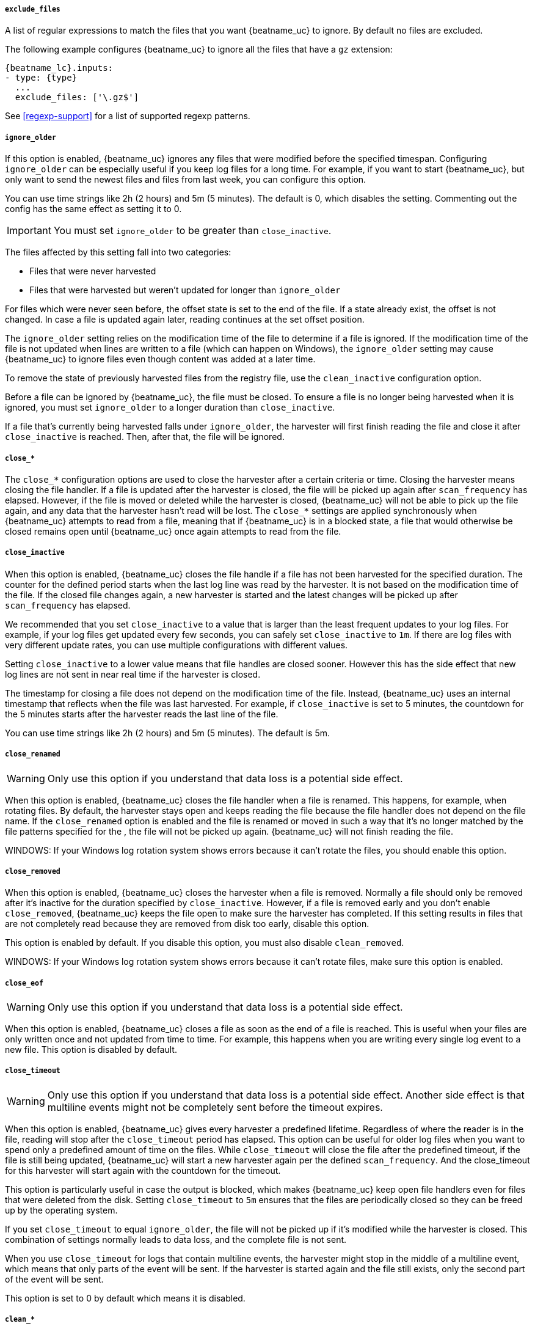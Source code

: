 //////////////////////////////////////////////////////////////////////////
//// This content is shared by Filebeat inputs that use the input
//// to process files on disk (includes options for managing physical files)
//// If you add IDs to sections, make sure you use attributes to create
//// unique IDs for each input that includes this file. Use the format:
//// [id="{beatname_lc}-input-{type}-option-name"]
//////////////////////////////////////////////////////////////////////////

[float]
[id="{beatname_lc}-input-{type}-exclude-files"]
===== `exclude_files`

A list of regular expressions to match the files that you want {beatname_uc} to
ignore. By default no files are excluded.

The following example configures {beatname_uc} to ignore all the files that have
a `gz` extension:

["source","yaml",subs="attributes"]
----
{beatname_lc}.inputs:
- type: {type}
  ...
  exclude_files: ['\.gz$']
----

See <<regexp-support>> for a list of supported regexp patterns.

[float]
[id="{beatname_lc}-input-{type}-ignore-older"]
===== `ignore_older`

If this option is enabled, {beatname_uc} ignores any files that were modified
before the specified timespan. Configuring `ignore_older` can be especially
useful if you keep log files for a long time. For example, if you want to start
{beatname_uc}, but only want to send the newest files and files from last week,
you can configure this option.

You can use time strings like 2h (2 hours) and 5m (5 minutes). The default is 0,
which disables the setting. Commenting out the config has the same effect as
setting it to 0.

IMPORTANT: You must set `ignore_older` to be greater than `close_inactive`.

The files affected by this setting fall into two categories:

* Files that were never harvested
* Files that were harvested but weren't updated for longer than `ignore_older`

For files which were never seen before, the offset state is set to the end of
the file. If a state already exist, the offset is not changed. In case a file is
updated again later, reading continues at the set offset position.

The `ignore_older` setting relies on the modification time of the file to
determine if a file is ignored. If the modification time of the file is not
updated when lines are written to a file (which can happen on Windows), the
`ignore_older` setting may cause {beatname_uc} to ignore files even though
content was added at a later time.

To remove the state of previously harvested files from the registry file, use
the `clean_inactive` configuration option.

Before a file can be ignored by {beatname_uc}, the file must be closed. To
ensure a file is no longer being harvested when it is ignored, you must set
`ignore_older` to a longer duration than `close_inactive`.

If a file that's currently being harvested falls under `ignore_older`, the
harvester will first finish reading the file and close it after `close_inactive`
is reached. Then, after that, the file will be ignored.

[float]
[id="{beatname_lc}-input-{type}-close-options"]
===== `close_*`

The `close_*` configuration options are used to close the harvester after a
certain criteria or time. Closing the harvester means closing the file handler.
If a file is updated after the harvester is closed, the file will be picked up
again after `scan_frequency` has elapsed. However, if the file is moved or
deleted while the harvester is closed, {beatname_uc} will not be able to pick up
the file again, and any data that the harvester hasn't read will be lost. 
The `close_*` settings are applied synchronously when {beatname_uc} attempts 
to read from a file, meaning that if {beatname_uc} is in a blocked state,
a file that would otherwise be closed remains open until {beatname_uc} 
once again attempts to read from the file.


[float]
[id="{beatname_lc}-input-{type}-close-inactive"]
===== `close_inactive`

When this option is enabled, {beatname_uc} closes the file handle if a file has
not been harvested for the specified duration. The counter for the defined
period starts when the last log line was read by the harvester. It is not based
on the modification time of the file. If the closed file changes again, a new
harvester is started and the latest changes will be picked up after
`scan_frequency` has elapsed.

We recommended that you set `close_inactive` to a value that is larger than the
least frequent updates to your log files. For example, if your log files get
updated every few seconds, you can safely set `close_inactive` to `1m`. If there
are log files with very different update rates, you can use multiple
configurations with different values.

Setting `close_inactive` to a lower value means that file handles are closed
sooner. However this has the side effect that new log lines are not sent in near
real time if the harvester is closed.

The timestamp for closing a file does not depend on the modification time of the
file. Instead, {beatname_uc} uses an internal timestamp that reflects when the
file was last harvested. For example, if `close_inactive` is set to 5 minutes,
the countdown for the 5 minutes starts after the harvester reads the last line
of the file.

You can use time strings like 2h (2 hours) and 5m (5 minutes). The default is
5m.

[float]
[id="{beatname_lc}-input-{type}-close-renamed"]
===== `close_renamed`

WARNING: Only use this option if you understand that data loss is a potential
side effect.

When this option is enabled, {beatname_uc} closes the file handler when a file
is renamed. This happens, for example, when rotating files. By default, the
harvester stays open and keeps reading the file because the file handler does
not depend on the file name. If the `close_renamed` option is enabled and the
file is renamed or moved in such a way that it's no longer matched by the file
patterns specified for the , the file will not be picked up again.
{beatname_uc} will not finish reading the file.

WINDOWS: If your Windows log rotation system shows errors because it can't
rotate the files, you should enable this option.

[float]
[id="{beatname_lc}-input-{type}-close-removed"]
===== `close_removed`

When this option is enabled, {beatname_uc} closes the harvester when a file is
removed. Normally a file should only be removed after it's inactive for the
duration specified by `close_inactive`. However, if a file is removed early and
you don't enable `close_removed`, {beatname_uc} keeps the file open to make sure
the harvester has completed. If this setting results in files that are not
completely read because they are removed from disk too early, disable this
option.

This option is enabled by default. If you disable this option, you must also
disable `clean_removed`.

WINDOWS: If your Windows log rotation system shows errors because it can't
rotate files, make sure this option is enabled.

[float]
[id="{beatname_lc}-input-{type}-close-eof"]
===== `close_eof`

WARNING: Only use this option if you understand that data loss is a potential
side effect.

When this option is enabled, {beatname_uc} closes a file as soon as the end of a
file is reached. This is useful when your files are only written once and not
updated from time to time. For example, this happens when you are writing every
single log event to a new file. This option is disabled by default.

[float]
[id="{beatname_lc}-input-{type}-close-timeout"]
===== `close_timeout`

WARNING: Only use this option if you understand that data loss is a potential
side effect. Another side effect is that multiline events might not be
completely sent before the timeout expires.

When this option is enabled, {beatname_uc} gives every harvester a predefined
lifetime. Regardless of where the reader is in the file, reading will stop after
the `close_timeout` period has elapsed. This option can be useful for older log
files when you want to spend only a predefined amount of time on the files.
While `close_timeout` will close the file after the predefined timeout, if the
file is still being updated, {beatname_uc} will start a new harvester again per
the defined `scan_frequency`. And the close_timeout for this harvester will
start again with the countdown for the timeout.

This option is particularly useful in case the output is blocked, which makes
{beatname_uc} keep open file handlers even for files that were deleted from the
disk. Setting `close_timeout` to `5m` ensures that the files are periodically
closed so they can be freed up by the operating system.

If you set `close_timeout` to equal `ignore_older`, the file will not be picked
up if it's modified while the harvester is closed. This combination of settings
normally leads to data loss, and the complete file is not sent.

When you use `close_timeout` for logs that contain multiline events, the
harvester might stop in the middle of a multiline event, which means that only
parts of the event will be sent. If the harvester is started again and the file
still exists, only the second part of the event will be sent.

This option is set to 0 by default which means it is disabled.


[float]
[id="{beatname_lc}-input-{type}-clean-options"]
===== `clean_*`

The `clean_*` options are used to clean up the state entries in the registry
file. These settings help to reduce the size of the registry file and can
prevent a potential <<inode-reuse-issue,inode reuse issue>>.

[float]
[id="{beatname_lc}-input-{type}-clean-inactive"]
===== `clean_inactive`

WARNING: Only use this option if you understand that data loss is a potential
side effect.

When this option is enabled, {beatname_uc} removes the state of a file after the
specified period of inactivity has elapsed. The  state can only be removed if
the file is already ignored by {beatname_uc} (the file is older than
`ignore_older`). The `clean_inactive` setting must be greater than `ignore_older +
scan_frequency` to make sure that no states are removed while a file is still
being harvested. Otherwise, the setting could result in {beatname_uc} resending
the full content constantly because  `clean_inactive` removes state for files
that are still detected by {beatname_uc}. If a file is updated or appears
again, the file is read from the beginning.

The `clean_inactive` configuration option is useful to reduce the size of the
registry file, especially if a large amount of new files are generated every
day.

This config option is also useful to prevent {beatname_uc} problems resulting
from inode reuse on Linux. For more information, see <<inode-reuse-issue>>.

NOTE: Every time a file is renamed, the file state is updated and the counter
for `clean_inactive` starts at 0 again.

[float]
[id="{beatname_lc}-input-{type}-clean-removed"]
===== `clean_removed`

When this option is enabled, {beatname_uc} cleans files from the registry if
they cannot be found on disk anymore under the last known name. This means also
files which were renamed after the harvester was finished will be removed. This
option is enabled by default.

If a shared drive disappears for a short period and appears again, all files
will be read again from the beginning because the states were removed from the
registry file. In such cases, we recommend that you disable the `clean_removed`
option.

You must disable this option if you also disable `close_removed`.

[float]
[id="{beatname_lc}-input-{type}-scan-frequency"]
===== `scan_frequency`

How often {beatname_uc} checks for new files in the paths that are specified
for harvesting. For example, if you specify a glob like `/var/log/*`, the
directory is scanned for files using the frequency specified by
`scan_frequency`. Specify 1s to scan the directory as frequently as possible
without causing {beatname_uc} to scan too frequently. We do not recommend to set
this value `<1s`.

If you require log lines to be sent in near real time do not use a very low
`scan_frequency` but adjust `close_inactive` so the file handler stays open and
constantly polls your files.

The default setting is 10s.

[float]
[id="{beatname_lc}-input-{type}-scan-sort"]
===== `scan.sort`

experimental[]

If you specify a value other than the empty string for this setting you can
determine whether to use ascending or descending order using `scan.order`.
Possible values are `modtime` and `filename`. To sort by file modification time,
use `modtime`, otherwise use `filename`. Leave this option empty to disable it.

If you specify a value for this setting, you can use `scan.order` to configure
whether files are scanned in ascending or descending order.

The default setting is disabled.

[float]
[id="{beatname_lc}-input-{type}-scan-order"]
===== `scan.order`

experimental[]

Specifies whether to use ascending or descending order when `scan.sort` is set to a value other than none. Possible values are `asc` or `desc`.

The default setting is `asc`.

[float]
===== `tail_files`

If this option is set to true, {beatname_uc} starts reading new files at the end
of each file instead of the beginning. When this option is used in combination
with log rotation, it's possible that the first log entries in a new file might
be skipped. The default setting is false.

This option applies to files that {beatname_uc} has not already processed. If
you ran {beatname_uc} previously and the state of the file was already
persisted, `tail_files` will not apply. Harvesting will continue at the previous
offset. To apply `tail_files` to all files, you must stop {beatname_uc} and
remove the registry file. Be aware that doing this removes ALL previous states.

NOTE: You can use this setting to avoid indexing old log lines when you run
{beatname_uc} on a set of log files for the first time. After the first run, we
recommend disabling this option, or you risk losing lines during file rotation.

[float]
===== `symlinks`

The `symlinks` option allows {beatname_uc} to harvest symlinks in addition to
regular files. When harvesting symlinks, {beatname_uc} opens and reads the
original file even though it reports the path of the symlink.

When you configure a symlink for harvesting, make sure the original path is
excluded. If a single input is configured to harvest both the symlink and
the original file, {beatname_uc} will detect the problem and only process the
first file it finds. However, if two different inputs are configured (one
to read the symlink and the other the original path), both paths will be
harvested, causing {beatname_uc} to send duplicate data and the inputs to
overwrite each other's state.

The `symlinks` option can be useful if symlinks to the log files have additional
metadata in the file name, and you want to process the metadata in Logstash.
This is, for example, the case for Kubernetes log files.

Because this option may lead to data loss, it is disabled by default.

[float]
===== `backoff`

The backoff options specify how aggressively {beatname_uc} crawls open files for
updates. You can use the default values in most cases.

The `backoff` option defines how long {beatname_uc} waits before checking a file
again after EOF is reached. The default is 1s, which means the file is checked
every second if new lines were added. This enables near real-time crawling.
Every time a new line appears in the file, the `backoff` value is reset to the
initial value. The default is 1s.

[float]
===== `max_backoff`

The maximum time for {beatname_uc} to wait before checking a file again after
EOF is reached. After having backed off multiple times from checking the file,
the wait time will never exceed `max_backoff` regardless of what is specified
for  `backoff_factor`. Because it takes a maximum of 10s to read a new line,
specifying 10s for `max_backoff` means that, at the worst, a new line could be
added to the log file if {beatname_uc} has backed off multiple times. The
default is 10s.

Requirement: Set `max_backoff` to be greater than or equal to `backoff` and
less than or equal to `scan_frequency` (`backoff <= max_backoff <= scan_frequency`).
If `max_backoff` needs to be higher, it is recommended to close the file handler
instead and let {beatname_uc} pick up the file again.

[float]
===== `backoff_factor`

This option specifies how fast the waiting time is increased. The bigger the
backoff factor, the faster the `max_backoff` value is reached. The backoff
factor increments exponentially. The minimum value allowed is 1. If this value
is set to 1, the backoff algorithm is disabled, and the `backoff` value is used
for waiting for new lines. The `backoff` value will be multiplied each time with
the `backoff_factor` until `max_backoff` is reached. The default is 2.

[float]
[id="{beatname_lc}-input-{type}-harvester-limit"]
===== `harvester_limit`

The `harvester_limit` option limits the number of harvesters that are started in
parallel for one input. This directly relates to the maximum number of file
handlers that are opened. The default for `harvester_limit` is 0, which means
there is no limit. This configuration is useful if the number of files to be
harvested exceeds the open file handler limit of the operating system.

Setting a limit on the number of harvesters means that potentially not all files
are opened in parallel. Therefore we recommended that you use this option in
combination with the `close_*` options to make sure harvesters are stopped more
often so that new files can be picked up.

Currently if a new harvester can be started again, the harvester is picked
randomly. This means it's possible that the harvester for a file that was just
closed and then updated again might be started instead of the harvester for a
file that hasn't been harvested for a longer period of time.

This configuration option applies per input. You can use this option to
indirectly set higher priorities on certain inputs by assigning a higher
limit of harvesters.
